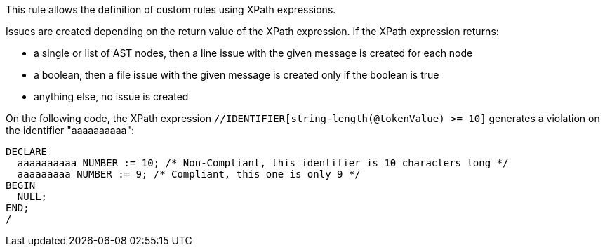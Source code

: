 This rule allows the definition of custom rules using XPath expressions.


Issues are created depending on the return value of the XPath expression. If the XPath expression returns:

* a single or list of AST nodes, then a line issue with the given message is created for each node
* a boolean, then a file issue with the given message is created only if the boolean is true
* anything else, no issue is created

On the following code, the XPath expression ``++//IDENTIFIER[string-length(@tokenValue) >= 10]++`` generates a violation on the identifier "aaaaaaaaaa":

----
DECLARE
  aaaaaaaaaa NUMBER := 10; /* Non-Compliant, this identifier is 10 characters long */
  aaaaaaaaa NUMBER := 9; /* Compliant, this one is only 9 */
BEGIN
  NULL;
END;
/
----
